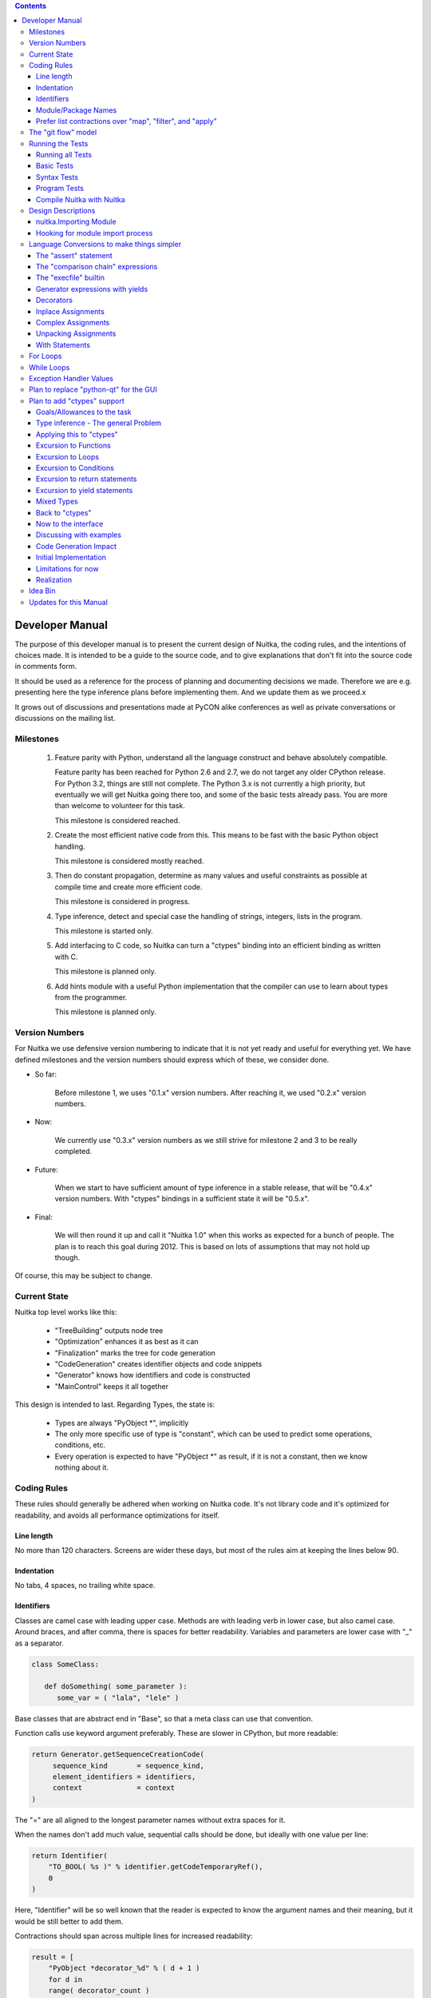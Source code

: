 
.. contents::

.. raw:: pdf

   PageBreak

Developer Manual
~~~~~~~~~~~~~~~~

The purpose of this developer manual is to present the current design of Nuitka, the
coding rules, and the intentions of choices made. It is intended to be a guide to the
source code, and to give explanations that don't fit into the source code in comments
form.

It should be used as a reference for the process of planning and documenting decisions we
made. Therefore we are e.g. presenting here the type inference plans before implementing
them. And we update them as we proceed.x

It grows out of discussions and presentations made at PyCON alike conferences as well as
private conversations or discussions on the mailing list.


Milestones
==========

   1. Feature parity with Python, understand all the language construct and behave
      absolutely compatible.

      Feature parity has been reached for Python 2.6 and 2.7, we do not target any older
      CPython release. For Python 3.2, things are still not complete. The Python 3.x is
      not currently a high priority, but eventually we will get Nuitka going there too,
      and some of the basic tests already pass. You are more than welcome to volunteer for
      this task.

      This milestone is considered reached.

   2. Create the most efficient native code from this. This means to be fast with the
      basic Python object handling.

      This milestone is considered mostly reached.

   3. Then do constant propagation, determine as many values and useful constraints as
      possible at compile time and create more efficient code.

      This milestone is considered in progress.

   4. Type inference, detect and special case the handling of strings, integers, lists in
      the program.

      This milestone is started only.

   5. Add interfacing to C code, so Nuitka can turn a "ctypes" binding into an efficient
      binding as written with C.

      This milestone is planned only.

   6. Add hints module with a useful Python implementation that the compiler can use to
      learn about types from the programmer.

      This milestone is planned only.


Version Numbers
===============

For Nuitka we use defensive version numbering to indicate that it is not yet ready and
useful for everything yet. We have defined milestones and the version numbers should
express which of these, we consider done.

- So far:

   Before milestone 1, we uses "0.1.x" version numbers. After reaching it, we used "0.2.x"
   version numbers.

- Now:

   We currently use "0.3.x" version numbers as we still strive for milestone 2 and 3 to be
   really completed.

- Future:

   When we start to have sufficient amount of type inference in a stable release, that
   will be "0.4.x" version numbers. With "ctypes" bindings in a sufficient state it will
   be "0.5.x".

- Final:

   We will then round it up and call it "Nuitka 1.0" when this works as expected for a
   bunch of people. The plan is to reach this goal during 2012. This is based on lots
   of assumptions that may not hold up though.

Of course, this may be subject to change.


Current State
=============

Nuitka top level works like this:

   - "TreeBuilding" outputs node tree
   - "Optimization" enhances it as best as it can
   - "Finalization" marks the tree for code generation
   - "CodeGeneration" creates identifier objects and code snippets
   - "Generator" knows how identifiers and code is constructed
   - "MainControl" keeps it all together

This design is intended to last. Regarding Types, the state is:

   - Types are always "PyObject \*", implicitly
   - The only more specific use of type is "constant", which can be used to predict some
     operations, conditions, etc.
   - Every operation is expected to have "PyObject \*" as result, if it is not a constant,
     then we know nothing about it.


Coding Rules
============

These rules should generally be adhered when working on Nuitka code. It's not library code
and it's optimized for readability, and avoids all performance optimizations for itself.


Line length
-----------

No more than 120 characters. Screens are wider these days, but most of the rules aim at
keeping the lines below 90.


Indentation
-----------

No tabs, 4 spaces, no trailing white space.


Identifiers
-----------

Classes are camel case with leading upper case. Methods are with leading verb in lower
case, but also camel case. Around braces, and after comma, there is spaces for better
readability. Variables and parameters are lower case with "_" as a separator.

.. code-block:: python

   class SomeClass:

      def doSomething( some_parameter ):
         some_var = ( "lala", "lele" )

Base classes that are abstract end in "Base", so that a meta class can use that
convention.

Function calls use keyword argument preferably. These are slower in CPython, but more
readable:

.. code-block:: python

   return Generator.getSequenceCreationCode(
        sequence_kind       = sequence_kind,
        element_identifiers = identifiers,
        context             = context
   )

The "=" are all aligned to the longest parameter names without extra spaces for it.

When the names don't add much value, sequential calls should be done, but ideally with one
value per line:

.. code-block:: python

    return Identifier(
        "TO_BOOL( %s )" % identifier.getCodeTemporaryRef(),
        0
    )

Here, "Identifier" will be so well known that the reader is expected to know the argument
names and their meaning, but it would be still better to add them.

Contractions should span across multiple lines for increased readability:

.. code-block:: python

   result = [
       "PyObject *decorator_%d" % ( d + 1 )
       for d in
       range( decorator_count )
   ]


Module/Package Names
--------------------

Normal modules are named in camel case with leading upper case, because their of role as
singleton classes. The difference between a module and a class is small enough and in the
source code they are also used similarly.

For the packages, no real code is allowed in them and they must be lower case, like
e.g. "nuitka" or "codegen". This is to distinguish them from the modules.

Packages shall only be used to group packages. In "nuitka.codegen" the code generation
packages are located, while the main interface is "nuitka.codegen.CodeGeneration" and may
then use most of the entries as local imports.

The use of a global package "nuitka", originally introduced by Nicolas, makes the
packaging of Nuitka with "distutils" etc. easier and lowers the requirements on changes to
the "sys.path" if necessary.

.. note::

   There are not yet enough packages inside Nuitka, feel free to propose changes as you
   see fit.

Names of modules should be plurals if they contain classes. Example is "Nodes" contains
"Node" classes.


Prefer list contractions over "map", "filter", and "apply"
----------------------------------------------------------

Using "map" and friends is considered worth a warning by "PyLint" e.g. "Used builtin
function 'map'". We should use list comprehensions instead, because they are more
readable.

List contractions are a generalization for all of them. We love readable and with Nuitka
as a compiler will there won't be any performance difference at all.

I can imagine that there are cases where list comprehensions are faster because you can
avoid to make a function call. And there may be cases, where map is faster, if a function
must be called. These calls can be very expensive, and if you introduce a function, just
for "map", then it might be slower.

But of course, Nuitka is the project to free us from what is faster and to allow us to use
what is more readable, so whatever is faster, we don't care. We make all options equally
fast and let people choose.

For Nuitka the choice is list contractions as these are more easily changed and readable.

Look at this code examples from Python:

.. code-block:: python

   class A:
       def getX( self ):
           return 1
       x = property( getX )

   class B( A ):
      def getX( self ):
         return 2


   A().x == 1 # True
   B().x == 1 # True (!)

This pretty much is what makes properties bad. One would hope B().x to be "2", but instead
it's not changed. Because of the way properties take the functions and not members,
because they are not part of the class, they cannot be overloaded without re-declaring
them.

Overloading is then not at all obvious anymore. Now imagine having a setter and only
overloading the getter. How to you easily update the property?

So, that's not likable about them. And then we are also for clarity in these internal APIs
too. Properties try and hide the fact that code needs to run and may do things. So lets
not use them.

For an external API you may exactly want to hide things, but internally that has no use,
and in Nuitka, every API is internal API. One exception may be the "hints" module, which
will gladly use such tricks for easier write syntax.


The "git flow" model
====================

* The flow was used for the a couple of releases and subsequent hotfixes.

  A few feature branches were used so far. It allows for quick delivery of fixes to both
  the stable and the development version, supported by a git plugin, that can be installed
  via "apt-get install git-flow" on latest Debian Testing at least.

* Stable (master branch)

  The stable version, is expected to pass all the tests at all times and is fully
  supported. As soon as bugs are discovered, they are fixed as hotfixes, and then merged
  to develop by the "git flow" automatically.

* Development (develop branch)

  The future release, supposedly in almost ready for release state at nearly all times,
  but this is as strict. It is not officially supported, and may have problems and at
  times inconsistencies.

* Feature Branches

  On these long lived developments that extend for multiple release cycles or contain
  changes that break Nuitka temporarily. They need not be functional at all.

  Current Feature branches:

  - "feature/minimize_CPython26_tests_diff": Maximizing compatibility, we minimize the
    differences to baseline CPython2.6 tests. Currently stuck at "test_inspect.py" and
    recently fallen behind, to be continued once Kay is free from preparatory works for
    "feature/ctypes_annotation" branch work.

  - "feature/ctypes_annotation": Achieve the inlining of ctypes calls, so they become
    executed at no speed penalty compared to direct calls via extension modules. This
    being fully CPython compatible and pure Python, is considered the "Nuitka" way of
    creating extension modules that provide bindings.


Running the Tests
=================

This section describes how to run Nuitka tests.

Running all Tests
-----------------

The top level access to the tests is as simple as this:

.. code-block:: shell

   ./misc/check-release

For fine grained control, it has the following options::

  -h, --help            show this help message and exit
  --skip-basic-tests    The basic tests, execute these to check if Nuitka is
                        healthy. Default is True.
  --skip-syntax-tests   The syntax tests, execute these to check if Nuitka
                        handles Syntax errors fine. Default is True.
  --skip-program-tests  The programs tests, execute these to check if Nuitka
                        handles programs, e.g. import recursions, etc. fine.
                        Default is True.
  --skip-reflection-test
                        The reflection test compiles Nuitka with Nuitka, and
                        then Nuitka with the compile Nuitka and compares the
                        outputs. Default is True.
  --skip-cpython26      The standard CPython2.6 test suite. Execute this for
                        all corner cases to be covered. With Python 2.7 this
                        covers exception behavior quite well. Default is True.
  --skip-cpython27      The standard CPython2.7 test suite. Execute this for
                        all corner cases to be covered. With Python 2.6 these
                        are not run. Default is True.


You will only run the CPython 2.6 test suite, if you have the submodules of the Nuitka git
repository checked out. Otherwise, these will be skipped automatically with a warning that
they are not available.

.. note::

   The CPython 2.7 test suite is not even public yet as it should also first undergo a
   "minimize diff" activity, before doing that. I didn't take the time for that yet, but I
   intend to do it. This is of course important for set and dict contractions.

The policy is generally, that "./misc/check-release" running and passing all tests shall
be considered sufficient for a release.

Basic Tests
-----------

You can run the "basic" tests like this:

.. code-block:: shell

   ./tests/basics/run_all.py search

These tests normally give sufficient coverage to assume that a change is correct, if these
tests pass. To control the Python version used for testing, you can set the "PYTHON"
environment variable to e.g. "python3.2", or execute the "run_all.py" with the intended
version, it is portable across all supported Python versions.

Syntax Tests
------------

Then there are "syntax" tests, i.e. language constructs that need to give a syntax
error.

It sometimes happens that Nuitka must do this itself, because the "ast.parse" don't see
the problem. Using "global" on a function argument is an example of this. These tests make
sure that the errors of Nuitka and CPython are totally the same for this:

.. code-block:: shell

   ./tests/syntax/run_all.py search

Program Tests
-------------

Then there are small programs tests, that exercise all kinds of import tricks and problems
with inter-module behavior. These can be run like this:

.. code-block:: shell

   ./tests/programs/run_all.py search

Compile Nuitka with Nuitka
--------------------------

And there is the "compile itself" or "reflected" test. This test makes Nuitka compile
itself and compare the resulting C++, which helps to find indeterminism. The test compiles
every module of Nuitka into an extension module and all of Nuitka into a single binary.

That test case also gives good coverage of the "import" mechanisms, because Nuitka uses a
lot of packages.

.. code-block:: shell

   ./tests/reflected/compile_itself.py


Design Descriptions
===================

These should be a lot more and contain graphics from presentations given. It will be
filled in, but not now.

nuitka.Importing Module
-----------------------

* From the module documentation

   The actual import of a module may already execute code that changes things. Imagine a
   module that does "os.system()", it will be done. People often connect to databases,
   and these kind of things, at import time. Not a good style, but it's being done.

   Therefore CPython exhibits the interfaces in an "imp" module in standard library,
   which one can use those to know ahead of time, what file import would load. For us
   unfortunately there is nothing in CPython that is easily accessible and gives us this
   functionality for packages and search paths exactly like CPython does, so we implement
   here a multi step search process that is compatible.

   This approach is much safer of course and there is no loss. To determine if it's from
   the standard library, one can abuse the attribute "__file__" of the "os" module like
   it's done in "isStandardLibraryPath" of this module.

* Role

  This module serves the recursion into modules and analysis if a module is a known
  one. It will give warnings for modules attempted to be located, but not found. These
  warnings are controlled by a while list inside the module.


Hooking for module import process
---------------------------------

Currently, in created code, for every "import" variable a normal "__import__()" call is
executed. The "ExeModuleUnfreezer.cpp" (located in "nuitka/build/static_src") provides the
implementation of a "sys.meta_path" hook.

This one allows us to have the Nuitka provided module imported even when imported by
non-compiled code. Kay learned this at PyCON DE conference, from a presentation by the
implementer of that PEP, and it's very useful, as it increased compatibility over the
previous approach of special casing imports to check if it's the included module.

.. note::

   Of course it would make sense to compile time detect which module it is that is being
   imported and then to make it directly. At this time, we don't have this inter-module
   optimization yet, it should be easy to add.


Language Conversions to make things simpler
===========================================

There are some cases, where the Python language has things that can in fact be expressed
in a simpler or more general way, and where we choose to do that at either tree building
or optimization time.


The "assert" statement
----------------------

Handling is:

.. code-block:: python

   assert value, raise_arg
   # Absolutely the same as:
   if not value:
       raise AssertionError, raise_arg

.. code-block:: python

   assert value
   # Absolutely the same as:
   if not value:
       raise AssertionError


This makes assertions the same as a branch guarded exception, what it really is, and
removes the need for any special code or optimizations to concern with it.

This transformation is performed at tree building already.


The "comparison chain" expressions
----------------------------------

.. code-block:: python

   a < b > c < d
   # With "temp variables" and "assignment expressions", absolutely the same as:
   a < ( tmp_b = b ) and tmp_b > ( tmp_c = c) and ( tmp_c < d )

This transformation is performed at tree building already. The assignment expressions are
not standard Python, but a useful addition that enables this transformation and to express
the short circuit nature of comparison chains.


The "execfile" builtin
----------------------

Handling is:

.. code-block:: python

   execfile( filename )
   # Basically the same as:
   exec( compile( open( filename ).read() ), filename, "exec" )

.. note::

   This allows optimizations to discover the file opening nature easily and apply file
   embedding or whatever we will have there one day.

This transformation is performed when the "execfile" builtin is detected as such during
optimization.


Generator expressions with yields
---------------------------------

These are converted at tree building time into a generator function body that yields the
iterator given, which is the put into a for loop to iterate, created a lambda function of
and then called with the first iterator.

That eliminates the generator expression for this case. It's a bizarre construct and with
this trick needs no special code generation.


Decorators
----------

When one learns about decorators, you see that:

.. code-block:: python

   @decorator
   def function():
      pass
   # Is basically the same as:
   def function():
      pass
   function = decorator( function )

The only difference is the assignment to function. In the "@decorator" case, if the
decorator fails with an exception, the name "function" is not assigned. Internally in
Nuitka this assignment is therefore from a "function body expression" and only the last
decorator returned value is assigned to the function name.

This removes the need for code generation to support decorators. And it should make the
two variants optimize equally well.


Inplace Assignments
-------------------

Inplace assignments are re-formulated to an expression using temporary variables.

These are not as much a reformulation of "+=" to "+", but instead one which makes it
explicit that the assign target may change its value.

.. code-block:: python

   a += b

.. code-block:: python

   _tmp = a.__iadd__( b )

   if a is not _tmp:
       a = _tmp

Using "__iadd__" here to express that not the "+", but the in-place variant "iadd" is used
instead. The "is" check may be optimized away depending on type and value knowledge later
on.


Complex Assignments
-------------------

Complex assignments are defined as those with multiple targets to assign from a single
source and are re-formulated to such using a temporary variable and multiple simple
assignments instead.

.. code-block:: python

   a = b = c

.. code-block:: python

   _tmp = c
   b = _tmp
   a = _tmp
   del _tmp


This is possible, because in Python, if one assignment fails, it can just be interrupted,
so in fact, they are sequential, and all that is required is to not calculate "c" twice,
which the temporary variable expresses.


Unpacking Assignments
---------------------

Unpacking assignments are re-formulated to use temporary variables as well.

.. code-block:: python

   a, b.attr, c[ind] = d = e, f, g = h()

Becomes this:

.. code-block:: python

   _tmp = h()

   _iter1 = iter( _tmp )
   _tmp1 = unpack( _iter1, 3 )
   _tmp2 = unpack( _iter1, 3 )
   _tmp3 = unpack( _iter1, 3 )
   unpack_check( _iter1 )
   a = _tmp1
   b.attr = _tmp2
   c[ind] = _tmp3
   d = _tmp
   _iter2 = iter( _tmp )
   _tmp4 = unpack( _iter2, 3 )
   _tmp5 = unpack( _iter2, 3 )
   _tmp6 = unpack( _iter2, 3 )
   unpack_check( _iter1 )
   e = _tmp4
   f = _tmp5
   g = _tmp6

That way, the unpacking is decomposed into multiple simple assignments. It will be the
job of optimizations to try and remove unnecessary unpacking, in case e.g. the source is
a known tuple or list creation.

.. note::

   The "unpack" is a special node which is a form of "next" that will raise a "ValueError"
   when it cannot get the next value, rather than a "StopIteration". The message text
   contains the number of values to unpack, therefore the integer argument.

.. note::

   The "unpack_check" is a special node that raises a "ValueError" exception if the
   iterator is not finished, i.e. there are more values to unpack.

With Statements
---------------

The "with" statements are re-formulated to use temporary variables as well. The taking and
calling of "__enter__" and "__exit__" with arguments, is presented with standard
operations instead. The promise to call "__exit__" is fulfilled by "try/except" clause
instead.

.. code-block:: python

    with some_context as x:
        something( x )

.. code-block:: python

    tmp_source = some_context

    # Actually it needs to be "special lookup" for Python2.7, so attribute lookup won't
    # be exactly it there.
    tmp_exit = tmp_source.__exit__

    # This one must be held for the whole with statement, it may be assigned or not, in
    # our example it is. If an exception occurs when calling "__enter__", the "__exit__"
    # should not be called.
    tmp_enter_result = tmp_source.__enter__()

    try:
        # Now the assignment is to be done, if there is any name for the manager given,
        # this may become multiple assignment statements and even unpacking ones.
        x = tmp_enter_result

        # Then the code of the "with" block.
        something( x )
    except Exception:

        # Note: This part of the code must not set line numbers, which we indicate with
        # special source code references, which we call "internal". Otherwise the line
        # of the frame would get corrupted.

        if not tmp_exit( *sys.exc_info() ):
            raise
    else:
        # Call the exit if no exception occurred with all arguments as "None".
        tmp_exit( None, None, None )

.. note::

   We don't refer really to "sys.exc_info()" at all, instead, we have references to the
   current exception type, value and trace, taken directory from the C++ exception
   object.

   If we had the ability to optimize "sys.exc_info()" to do that, we could use the same
   transformation, but right now we don't have it.

For Loops
=========

The for loops should use normal assignments and handle the iterator that is implicit in
the code explicitely.

.. code-block:: python

    for x,y in iterable:
        if something( x ):
            break
    else:
        otherwise()

This is roughly equivalent to the following code:

.. code-block:: python

    _iter = iter( iterable )
    _no_break_indicator = False

    while True:
        try:
            _tmp_value = next( _iter )
        except StopIteration:
            # Set the indicator that the else branch may be executed.
            _no_break_indicator = True

            # Optimization should be able to tell that the else branch is run only once.
            break

         # Normal assignment re-formulation applies to this assignment of course.
         x, y = _tmp_value
         del _tmp_value

         if something( x ):
             break

    if _no_break_indicator:
        otherwise()

.. note::

   The "_iter" temporary variable is of course in a temp block and the "x, y" assignment
   is the normal is of course re-formulation of an assignment that cannot fail.

   The "try/exception" is detected to allow to use a variant of "next" that throws no C++
   exception, but instead to use "ITERATOR_NEXT" and which returns NULL in that case, so
   that the code doesn't really have any Python level exception handling going on.

While Loops
===========

Loops in Nuitka have no condition attached anymore, so while loops are re-formulated like this:

.. code-block:: python

    while condition:
        something()

.. code-block:: python

    while True:
        if not condition:
            break

        something()


This is to totally remove the specialization of loops, with the condition moved to the
loop body in a conditional statement, which contains a break statement.

That makes it clear, that only break statements exit the loop, and allow for optimization
to remove always true loop conditions, without concerning code generation about it, and to
detect such a situation, consider e.g. endless loops.

.. note::

   Loop analysis can therefore work on a reduced problem (which breaks are executed under
   which conditions) and be very general, but it cannot take advantage of the knowledge
   encoded directly anymore. The fact that the loop body may not be entered at all, if the
   condition is not met, is something harder to discover.

Exception Handler Values
========================

Exception handlers in Python may assign the caught exception value to a variable in the
handler definition.

.. code-block:: python

    try:
        something()
    except Exception as e:
        handle_it()

That is equivalent to the following:

.. code-block:: python

    try:
        something()
    except Exception:
        e = sys.exc_info()[1]
        handle_it()


Of course, the value of the current exception, use special references for assignments,
that access the C++ and don't go via "sys.exc_info" at all, these are called
"CaughtExceptionValueRef".


Plan to replace "python-qt" for the GUI
=======================================

Porting the tree inspector available with "--dump-gui" to "wxwindows" is very much welcome
as the "python-qt4" bindings are severely under documented.


Plan to add "ctypes" support
============================

Add interfacing to C code, so Nuitka can turn a "ctypes" binding into an efficient binding
as if it were written manually with Python C-API or better.


Goals/Allowances to the task
----------------------------

1. Goal: Must not use any existing C/C++ language file headers, only generate declarations
   in generated C++ code ourselves. We would rather write a C header to "ctypes"
   declarations convert if it needs to be.
2. Allowance: May use "ctypes" module at compile time to ask things about "ctypes" and its
   types.
3. Goal: We should make use that allowance to use "ctypes", to e.g. not hard code what
   "ctypes.c_int()" gives, unless there is a specific benefit.
4. Allowance: Not all "ctypes" usages must be supported immediately.
5. Goal: Try and be as general as possible. For the compiler, "ctypes" support should be
   hidden behind a generic interface of some sort. Supporting "math" module should be the
   same thing.


Type inference - The general Problem
------------------------------------

Part of the goal is to forward value knowledge. When you have "a = b", that means that a
and b now "alias". And if you know the value of "b" you can assume to know the value of
"a".

If that value is a constant, you will want to push it forward, because storing the
constant has a cost and loading the variable as well. So, you want to be able collapse
such code:

.. code-block:: python

   a = 3
   b = 7
   c = a / b

to:

.. code-block:: python

   c = 3 / 7

and that obviously to:

.. code-block:: python

   c = 0

This may be called "(Constant) Value Propagation". But we are aiming for even more. In
order to fully benefit from type knowledge, the new type system must be able to be fully
friends with existing builtin types.  The behavior of a type "long", "str", etc. ought to
be implemented as far as possible with the builtin "long", "str" as well.

.. note::

   This "use the real thing" concept extends beyond builtin types, "ctypes.c_int()" should
   also be used, but we must be aware of platform dependencies. The maximum size of
   "ctypes.c_int" values would be an example of that. Of course that may not be possible
   for everything.

This approach has well proven itself with builtin functions already, where we use real
builtins where possible to make computations. We have the problem though that builtins may
have problems to execute everything with reasonable compile time cost.

.. code-block:: python

   len( "a" * 1000000000000 )

To predict this code, calculating it at compile time using constant operations, while
feasible, puts an unacceptable burden on the compilation.

Esp. we wouldn't want to produce such a constant and stream it, the C++ code would be too
huge. So, we need to stop the "\*" operator from being used at compile time and live with
reduced knowledge, already here:

.. code-block:: python

   "a" * 10000000000000

Instead, we would probably say that for this expression:

   - The result is a "str" or "PyStringObject".
   - We know its length exactly, it's "10000000000000".
   - Can predict every of its elements when index, sliced, etc., if need be, with a
     function.

Similar is true for this nice thing:

.. code-block:: python

   range( 10000000000000 )

So it's a rather general problem, this time we know:

   - The result is a "list" or "PyListObject"
   - We know its length exactly, "10000000000000"
   - Can predict every of its elements when index, sliced, etc., if need be, with a
     function.

Again, we wouldn't want to create the list. Nuitka currently refuses to compile time
calculate lists with more than 256 elements, which is an arbitrary choice.

.. note::

   We could know, from use of the "range" result maybe, that we ought to prefer a
   "xrange", but that's not as much useful except maybe at code generation time. But we
   would rather benefit from knowing we need not have any such object at all to satisfy
   e.g. loop conditions.

.. note::

   In our builtin code, we have specialized "range()" to check for the result size in a
   prediction. This ought to be generalized and take the computation cost and result size
   into account.

Now lets look at a use:

.. code-block:: python

   for x in range( 10000000000000 ):
       doSomething()

Looking at this example, one way to look at it, would be to turn "range" into "xrange",
note that "x" is unused. But in fact, what would be best, is to notice that "range()"
generated value is not really used, but only the length of the expression matters. And
even if "x" were used, only the ability to predict the value from a function would be
interesting, so we would use that computation function instead.

Predict from a function could mean to have Python code to do it, as well as C++ code to do
it. Then code for the loop can be generated without any CPython usage at all.

.. note::

   Of course, it would only make sense where such calculations are "O(1)" complexity,
   i.e. do not require recursion like "n!" does.

The other thing is that CPython appears to take length hints from objects for some
operations, and there it would help too, to track length of objects, and provide it, to
outside code.

Back to the original example:

.. code-block:: python

   len( "a" * 1000000000000 )

The theme here, is that when we can't pre-compute all intermediate expressions, and we
sure can't always in the general case. But we can still, predict some of properties of an
expression result, more or less.

Here we have "len" to look at an argument that we know the size of. Great. We need to ask
if there are any side effects, and if there are, we need to maintain them of course, but
generally this appears feasible, and is already being done by existing optimizations if an
operation generates an exception.


Applying this to "ctypes"
-------------------------

The not so specific problem to be solved to understand "ctypes" declarations is maybe as
follows:

.. code-block:: python

   import ctypes

This leads to Nuitka tree containing an "import module expression", that can be predicted
by default to be a module object, and it can be better known as "ctypes" from standard
library with more or less certainty. See the section about "Importing".

So that part is easy, and it's what should happen. During optimization, when the module
import expression is examined, it should say:

   - "ctypes" is a module
   - "ctypes" is from standard library (if it is, may not be true)
   - "ctypes" has a "ModuleFriend" that knows things about it attributes, that should be
     asked.

The later is the generic interface, and the optimization should connect the two, of course
via package and module full names. It will need a "ModuleFriendRegistry", from which it
can be pulled. It would be nice if we can avoid "ctypes" to be loaded into Nuitka unless
necessary, so these need to be more like a plug-in, loaded only if necessary.

Coming back to the original expression, it also contains an assignment expression, because
it is more like this:

.. code-block:: python

   ctypes = __import__( "ctypes" )

The assigned to object, simply gets the type inferred propagated, and the question is now,
if the propagation should be done as soon as possible and to what, or later.

For variables, we don't currently track at all any more than there usages read/write and
that is it. And we are not good at it either.

The problem with tracking it, is that such information may continuously become invalid at
many instances, and it can be hard to notice mistakes due to it. But if do not have it
fixed, how to we detect this:

.. code-block:: python

   ctypes.c_int()

How do we tell that "ctypes" is at that point a variable of module object or even the
ctypes module, and that we know what it's "c_int" attribute is, and what it's call result
is.

We should therefore, forward the usage of all we know and see if we hit any "ctypes.c_int"
alike. This is more like a value forward propagation than anything else. In fact, constant
propagation should only be the special case of it.


Excursion to Functions
----------------------

In order to decide what is best, forward or backward, we consider functions. If we
propagate forward, how to handle this:

.. code-block:: python

   def my_append( a, b ):
      a.append( b )

      return a

We would notate that "a" is first a "PyObject parameter object", then something that has
an "append" attribute, when returned. The type of "a" changes after "a.append" lookup
succeeds. It might be an object, but e.g. it could have a higher probability of being a
"PyListObject".

.. note::

   If classes in the program have an "append" attribute, it should play a role too, there
   needs to be a way to plug-in to this decisions.

This is a more global property of "a" value, and true even before the append succeeds, but
not as much maybe, so it would make sense to apply that information after an analysis of
all the node. This may be "Finalization" work.

.. code-block:: python

   b = my_append( [], 3 )

   assert b == [3] # Can be known now

Goal: The structure we use should make it easy to visit "my_append" and then have
something that easily allows to plug in the given values and know things. We need to be
able to tell, if evaluating "my_append" makes sense with given parameters or not.

We should e.g. be able to make "my_append" tell, one or more of these:

   - Returns the first parameter value (unless it raises an exception)
   - The return value has the same type as "a" (unless it raises an exception)

It would be nice, if "my_append" had information, we could instantiate with "list" and
"int" from the parameters, and then e.g. know what it does in that case.

Doing it "forward" appears to be best suited for functions and therefore long term. We
will try it that way.


Excursion to Loops
------------------

.. code-block:: python

   a = 1

   for i in range( 10 ):
       b = a + 1
       a = b

   print a

The handling of "for" (and "while") loops has its own problem. They are similar to that of
function calls and their bodies. The "for" loop would have a start assumption that "a" is
constant, but that is only true for the first iteration. So, we can't pass knowledge from
outside the for loop directly into the for loop body.

We will do a first pass, where we collect invalidations of the outside knowledge. The
assignment to "a" should make it an alternative with what we knew about "b". And we can't
really assume to know anything about a to e.g. predict "b" due to that. That first pass
needs to scan for assignments, and treat them as invalidations.


Excursion to Conditions
-----------------------

.. code-block:: python

   if cond:
      x = 1
   else:
      x = 2

   b = x < 3

The above code contains a condition, and these have the problem, that when exiting the
conditional block, it must be clear to the outside, that things changed inside the block
may not necessarily apply. Even worse, one of 2 things might be true. In one branch, the
variable "x" is constant, in the other too, but it's a different value.

So for constants, we need to have the constraint collection know when it enters a
conditional branch, and when it does, it must take special precautions, to preserve the
existing state. When exiting all the branches, these branches must be merged, with new information.

In the above case:

   - The "yes" branch knows variable "x" is an "int" of constant value "1"
   - The "no" branch knows variable "x" is an "int" of constant value "2"

That should be collapsed to:

   - The variable "x" is an integer of value in "(1,2)"

When should allow to precompute the value of this:

.. code-block:: python

   b = x < 3

The comparison operator can work on the function that provides all values in see if the
result is always the same. Because if it is, and it is, then it can tell:

    - The variable "b" is a boolean of constant value "True".

For conditional statements optimization, the following is note-worthy:

   - The value of the condition is known to pass truth check or not inside either branch.

     We may want to take advantage of it. Consider e.g.

     .. code-block:: python

         if type( a ) is list:
             a = a.append( x )
         else:
             a += ( x, )

     In this case, the knowledge that "a" is a list, could be used to generate better code
     and with definite knowledge that "a" is of type list. These is a lot more to do, until we understand "type checks" though.

     - If 2 branches exist, or one makes a difference.

       If both branches exist, both should fork existing state and continue it, and
       afterwards merge those 2 and replace the state before the statement.

       If only one branch exist, that one should fork existing state and continue it, but
       afterwards, it needs to be merged back to the state before the statement.


Excursion to return statements
------------------------------

The return statement ought to be the last statement of inspected block, or else previous
optimization steps have failed. With a conditional statement branch, in case it ends with
a return statement, the merging of the constraint collection must consider it by not
taking any knowledge from it at all.

If all branches of a conditional statement return, that should have an optimization to
discover that, and remove the following statements. Currently no such optimization exists
and it should be added, so value propagation can rely on it to be handled already.


Excursion to yield statements
-----------------------------

The yield statement can be treated like a normal function call, and as such invalidates
some known constraints.


Mixed Types
-----------

Consider the following inside a function or module:

.. code-block:: python

   if cond is not None:
      a = [ x for x in something() if cond(x) ]
   else:
      a = ()

A programmer will often not make a difference between "list" and "tuple". In fact, using a
tuple is a good way to express that something won't be changed later, as these are mutable.

.. note::

   Better programming style, would be to use this:

   .. code-block:: python

      if cond is not None:
         a = tuple( x for x in something() if cond(x) )
      else:
         a = ()

   People don't do it, because they dislike the performance hit encountered by the
   generator expression being used to initialize the tuple. But it would be more
   consistent, and so Nuitka is using it, and of course one day ought to be able to
   evaluate the tuple call to the generator expression by the means of a "tuple
   contraction".

To Nuitka though this means, that if "cond" is not predictable, after the conditional
statement we may either have a "tuple" or a "list". In order to represent that without
resorting to "I know nothing about it", we need a kind of "min/max" operating mechanism
that is capable of say what is common with multiple alternative values.


Back to "ctypes"
----------------

.. code-block:: python

   v = ctypes.c_int()

Coming back to this example, we needed to propagate "ctypes", then we can propagate
"something" from "ctypes.int" and then known what this gives with a call and no arguments,
so the walk of the nodes, and diverse operations should be addressed by a module friend.

In case a module friend doesn't know what to do, it needs to say so by default. This
should be enforced by a base class and give a warning or note.


Now to the interface
--------------------

The following is the intended interface

- Base class "ValueFriendBase" according to rules.

  The base class offers methods that allow to check if certain operations are supported or
  not. These can always return "True" (yes), "False" (no), and "None" (cannot decide). In
  the case of the later, optimizations may not be able do much about it. Lets call these
  values "tristate".

  Part of the interface is a method "getComputation" which gives the node the chance to
  return a tristate together with a lambda, that when executed, produces either an
  exception or constant value.

  The "getComputation" may be able to produce exceptions or constant even for non-constant
  inputs depending on the operation being performed. For every computational step it will
  be executed.

  In this sense, attribute lookup is also a computation, as its value might be computed as
  well. Most often an attribute lookup will produce a new value, which is not assigned,
  but e.g. called. In this case, the call value friend may be able to query its called
  expression for the attribute call prediction.

- Name for module "ValueFriends" according to rules.

  These should live in a package of some sort and be split up into groups later on, but
  for the start it's probably easier to keep them all in one file.

- Class for module import expression "ValueFriendImportModule".

  This one just knows that something is imported and not how or what it is assigned to, it
  will be able in a recursive compile, to provide the module as an assignment source, or
  the module variables or submodules as an attribute source.

- Class for module value friend "ValueFriendModule".

  The concrete module, e.g. "ctypes" or "math" from standard library.

- Base class for module and module friend "ValueFriendModuleBase".

  This is intended to provide something to overload, which e.g. can handle "math" in a
  better way.

- Module "ModuleFriendRegistry"

  Provides a register function with "name" and instances of "ValueFriendModuleBase" to be
  registered. Recursed to modules should integrate with that too. The registry could well
  be done with a metaclass approach.

- The module friends should each live in a module of their own.

  With a naming policy to be determined. These modules should add themselves via above
  mechanism to "ModuleFriendRegistry" and all shall be imported and register. Importing of
  e.g. "ctypes" should be delayed to when the friend is actually used. A meta class should
  aid this task.

  The delay will avoid unnecessary blot of the compiler at run time, if no such module is
  used. For "qt" and other complex stuff, this will be a must.

- A collection of "ValueFriend" instances expresses the current data flow state.

  - This collection should carry the name "ConstraintCollection"

  - Updates to the collection should be done via methods

      - "onAssigmentToTargetFromValueFriend( target, value_friend )"
      - "onAttributeLookup( source, attribute_name )"
      - "onOutsideCode()"
      - "passedByReference( var_name )"
      - etc. (will decide the actual interface of this when implementing its use)

  - This collection is the input to walking the tree by "execute", i.e. per module body,
    per function body, per loop body, etc.

  - The walk should initially be single pass, that means it does not maintain the history.

.. note:: Warning

   With this, the order of node walking becomes vital to correctness. The evaluation
   order of the generated code is now absolutely needed.

   This may carry bug potential. We will need tests that cover this.


Discussing with examples
------------------------

The following examples:

.. code-block:: python

   # Assignment, the source decides the type of the assigned expression
   a = b

   # Operator "attribute lookup", the looked up expression decides via its "ValueFriend"
   ctypes.c_int

   # Call operator, the called expressions decides with help of arguments, which may
   # receive value friends after walking to them too.
   called_expression_of_any_complexity()

   # import gives a module any case, and the "ModuleRegistry" may say more.
   import ctypes

   # From import need not give module, "x" decides
   from x import y

   # Operations are decided by arguments, and CPython operator rules between argument
   # "ValueFriend"s.
   a + b

The walking of the tree is best done in "Optimization" and can be used to implement many
optimizations in a more consistent and faster way. We currently check the tree for calls
to builtins with constant arguments. But with the new way of walking, we reverse the order
of the check.

Now:

   - Check all tree for suitable "builtin" function calls
   - Check their arguments if they are constants
   - Replace builtin call node with constant results or known exception

Future:

   - Walk the tree and enter arguments of builtin function calls
   - Collect knowledge about the argument, including maybe that they are constant or known
     length
   - Ask the "BuiltinValueFriend" what it can say. If it says the value is of constant value,
     replace the node with constant results or known exception

It's really exciting to see, how this proposal cleans up the existing code and integrates
with it.


Code Generation Impact
----------------------

Right now, code generation assumes that everything is a Python object, and does not take
"int" or these at all, and it should remain like that for some time to come.

Instead, "ctypes" value friend will be asked give "Identifiers", like other codes do too
from calls. And these need to be able to convert themselves to objects to work with the
other things.

But Code Generation should no longer require that operations must be performed on that
level. Imagine e.g. the following calls:

.. code-block:: python

   c_call( other_c_call() )

Value return by other_c_call() of say "c_int" type, should be possible to be fed directly
into another call. That should be easy by having a "asIntC()" in the identifier classes,
which the "ctypes" Identifiers handle without conversions.

Code Generation should one day also become able to tell that all uses of a variable have
only "c_int" value, and use "int" instead of "PyObjectLocalVariable" directly, or at least
a "PyIntLocalVariable" of similar complexity as "int" after the C++ compiler performed its
inlining.

Such decisions would be prepared by finalization, which then would track the history of
values throughout a function or part of it.


Initial Implementation
----------------------

The "ValueFriendBase" interface will be added to _all_ expressions nodes creation time,
a node may either do it for itself (constant reference is an obvious example) or may
delegate the task to an instantiated object of "ValueFriendBase" inheritance.

Initially most of them will only be able to give up on about anything. And it will be
little more than a tool to do lookups.

It will then be the first goal to turn the following code into better performing one:

.. code-block:: python

   a = 3
   b = 7
   c = a / b

to:

.. code-block:: python

   a = 3
   b = 7
   c = 3 / 7

The assignments to "a" and "b" might become prey to "unused" assignment analysis later on,
but that is not important yet. Also "3 / 7" could be optimized while going through it, but
there is already code that does this "OptimizeConstantOperations" easily. So that would be
a later step.

.. note::

   This part is implemented.

Then second goal is to understand all of this:

.. code-block:: python

   def f():
      a = []

      print a

      for i in range(1000):
          print a

          a.append( i )

      return len( a )

.. note::

   There are many operations in this, and all of them should be properly handled, or at
   least ignored in safe way.

The first goal code gave us that the "list" has an annotation from the assignment of "[]"
and that it will be copied to "a" until the for loop in encountered. Then it must be
removed, because the "for" loop somehow says so.

The "a" may change its value, due to the unknown attribute lookup of it already, not even
the call. The for loop must be able to say "may change value" due to that, of course also
due to the call of that attribute too.

The code should therefore become equivalent to:

.. code-block:: python

   def f():
      a = []

      print []

      for i in range(1000):
          print a

          a.append( i )

      return len( a )

But no other changes must occur, especially not to the "return" statement, it must not
assume "a" to be constant "[]" but an unknown "a" instead.

With that, we would handle this code correctly and have some form constant value
propagation in place, handle loops at least correctly, and while it is not much, it is
important demonstration of the concept.

.. note::

   This part is implemented.

The third goal is to understand the following:

.. code-block:: python

   def f( cond ):
       y = 3

       if cond:
           x = 1
       else:
           x = 2

   return x < y

In this we have a branch, and we will be required to keep track of both the branches
separately, and then to merge with the original knowledge. After the conditional statement
we will know that "x" is an "int" with possible values in "(1,2)", which can be used to
predict that the return value is always "True".

The forth goal will therefore be that the "ValueFriendConstantList" knows that append
changes "a" value, but it remains a list, and that the size increases by one. It should
provide an other value friend "ValueFriendList" for "a" due to that.

In order to do that, such code must be considered:

.. code-block:: python

   a = []

   a.append( 1 )
   a.append( 2 )

   print len( a )

It will be good, if "len" still knows that "a" is a list, but not the constant list
anymore.

From here, work should be done to demonstrate the correctness of it with the basic tests
applied to discover undetected issues.

Fifth and optional goal: Extra bonus points for being able to track and predict "append"
to update the constant list in a known way. Using "list.append" that should be done and
lead to a constant result of "len" being used.

The sixth and challenging goal will be to make the code generation be impacted by the
value friends types. It should have a knowledge that "PyList_Append" does the job of
append and use "PyList_Size" for "len". The "ValueFriends" should aid the code generation
too.

Last and right now optional goal will be to make "range" have a value friend, that can
interact with iteration of the for loop, and "append" of the "list" value friend, so it
knows it's possible to iterate 5000 times, and that "a" has then after the "loop" this
size, so "len( a )" could be predicted. For during the loop, about a the range of its
length should be known to be less than 5000. That would make the code of goal 2 completely
analyzed at compile time.

Limitations for now
-------------------

- The collection of value friends will not have a history and be mutated as the processing
  goes.

  We will see, if we need any better at all. One day we might have passes with more
  expensive and history maintaining variants, that will be able to look at one variable
  and decide "value is only written, never read" and make something out of it.

- Only enough to trace "ctypes" information through the code

  We won't cover everything immediately. We need to consider re-factoring existing
  optimizations into such that happen during the pass with value information. The builtins
  have already been mentioned as a worth-while target. It would also validate the new
  design. But it should not block to reach the ability to implement "ctypes".

- Aim only for limited examples. For "ctypes" that means to compile time evaluate:

  .. code-block:: python

     print ctypes.c_int( 17 ) + ctypes.c_long( 19 )

  Later then call to "libc" or something else universally available, e.g. "strlen()" or
  "strcmp()" from full blown declarations of the callable.

- We won't have the ability to test that optimizations are actually performed, we will
  check the generated code by hand.

  With time, Kay will add XML based checks with "xpath" queries, expressed as hints, but
  that is some work that will be based on this work here. The "hints" fits into the
  "ValueFriends" concept nicely or so the hope is.

- No inter-function optimization functions yet

  It's not needed yet or so we think. Of course, once in place, it will make the "ctypes"
  annotation even more usable. Using "ctypes" objects inside functions, while creating
  them on the module level, is therefore not immediately going to work.

- No loops yet

  Loops break value propagation. For the "ctypes" use case, this won't be much of a
  difficulty. Due to the strangeness of the task, it should be tackled later on at a
  higher priority.

- Not too much.

  Try and get simple things to work now. We shall see, what kinds of constraints really
  make the most sense. Understanding "list" subscript/slice values e.g. is not strictly
  useful for much code and should not block us.

.. note::

   This new design is not the final one likely, it just needs to be better than existing
   optimizations design.

Realization
-----------

Kay will attempt to provide the framework parts that provide the interface and Christopher
will work on the "ctypes" as an example.

The work is likely to happen on a git feature branch named "ctypes_annotation". It will
likely be long lived, and Kay will move usable bits out of it for releases, and
occasional "git flow feature rebase" at agreed times.

.. note::

   After handing over the work in a usable state, Kay will focus on allowing other
   developers to push branches like these at their own discretion and with some form of
   git commit emails for better collaboration. In the mean time, "git format-patch" will
   do.


.. raw:: pdf

   PageBreak

Idea Bin
========

This an area where to drop random ideas on our minds, to later sort it out, and out it
into action, which could be code changes, plan changes, issues created, etc.

* Faster/cheaper class creation for the normal case.

  Right now for every class body, there is a "MAKE_CLASS_*" with frame guard, exception
  keeper, etc. overhead, but for most classes that is not needed at all. Most often the
  building of functions is all that happens, if at all. For these cases, a different
  approach might be taken, that is to simply build the dictionary directly if possible and
  no side-effect could happen.

  A finalization step ought to markup classes whose dictionary elements only have things
  without side effects, and building functions isn't that. Side effects may also be OK, if
  order is respected, we probably mean "conditions" here that are not conditional
  expressions or can be reduced to such.

  Update: Currently the "building" of the dict, is not really treated like it. There is a
  body of statements, whose "locals" become the dictionary at the end. There is currently
  no way to generally say "cannot raise" for these statements, or to generally say, if
  they could be transformed into a dictionary. If the dictionary building were pare of the
  node tree, it may become possible to predict it as constant, or run time built, without
  a function call at all.

  See below idea: This is automatic, if the respective function call result predictions
  are implemented and needs no focus, in fact it would be premature optimization to do it.

* The conditional expression needs to be handled like conditional statement for
  propagation.

  We branch conditional statements for value propagation, and we likely need to do the
  same for conditional expressions too. May apply to "or" as well, and "and", because
  there also only conditionally code is executed.

  Is there any re-formulation of conditional expressions with "and" and "or" that is
  generally true?

* Generator expressions should be re-formulated as functions.

  Generally they could be turned into nested creations of for loop function bodies with
  the first iterator as an argument. Right now, that would loose their optimizations, but
  once we could recognize cases, where that optimization could be applied from the code
  at code generation time, we wouldn't have to carry them through optimizations anymore,
  so that idea is worth perusing.

* Class definition should be reformulated as well.

  We currently treat class creation very differently from other functions. Of course the
  closure rules are different, but that is not a problem. The main issue is that the
  taking and returning of the locals is transparent, and that the locals is not writable
  to e.g. "execfile" easily.

  This one currently uses exec, just because that takes care of the writing back of
  values, whereas other stuff does not.

  .. code-block:: python

     class SomeClass(SomeBase,AnotherBase)
         some_member = 3

  .. code-block:: python

     def _makeSomeClass:
         some_member = 3

         return locals()

         # force locals to be a writable dictionary, will be optimized away, but that
         # property will stick.
         exec ""


     SomeClass = make_class( "SomeClass", (SomeBase, AnotherBase), _makeSomeClass() )

  That would roughly be the same, except that "_makeSomeClass" should still be not visible
  to its child functions when it comes to closure taking, which we cannot expression in
  Python language at all.

  The benefit of the above is, that there is only one make_class, no more per class
  "MAKE_CLASS_xxx" building functions would be there, and the normal function context with
  "locals dict" could be used for "_makeSomeClass", and that should even solve an issue we
  currently have ("MaybeLocalVariableReductionVisitor" should be pointless, but can't be
  removed, or else our "execfile via exec statement" trick will break).

  So this probably should even receive some priority as it will enhance the compatibility,
  which is the defining factor for priority in Nuitka.

* Make "MAKE_CLASS" transparent.

  Looking at the above idea, having a "make_class" helper, as a node based thing, that
  checks the base classes, and potentially the module global variable, if it is defined,
  and only otherwise falls back to the builtin class type, would be needed to fully make
  class creation possible to optimize.

  This of course makes most sense, if we have the optimizations in place that will allow
  this to actually happen. Currently we do not, and a "MAKE_CLASS" in C++ will be good, on
  the other hand, it wouldn't need a handle to the global variable in that case.

* Code Templates may become objects

  It should only wrap around the "%" operator and provide the ability to display the
  template name in tracebacks as well as in generated code. So one could optionally enable
  things and know from what template a code snippet comes.

  Maybe they should overload "%" to start with it easily. And the code template could be
  the doc string of the class for simplicity.

.. raw:: pdf

   PageBreak


Updates for this Manual
=======================

This document is written in REST. That is an ASCII format readable as ASCII, but used to
generate a PDF or HTML document.

You will find the current source under:
http://nuitka.net/gitweb/?p=Nuitka.git;a=blob_plain;f=Developer_Manual.txt

And the current PDF under:
http://nuitka.net/doc/Developer_Manual.pdf
